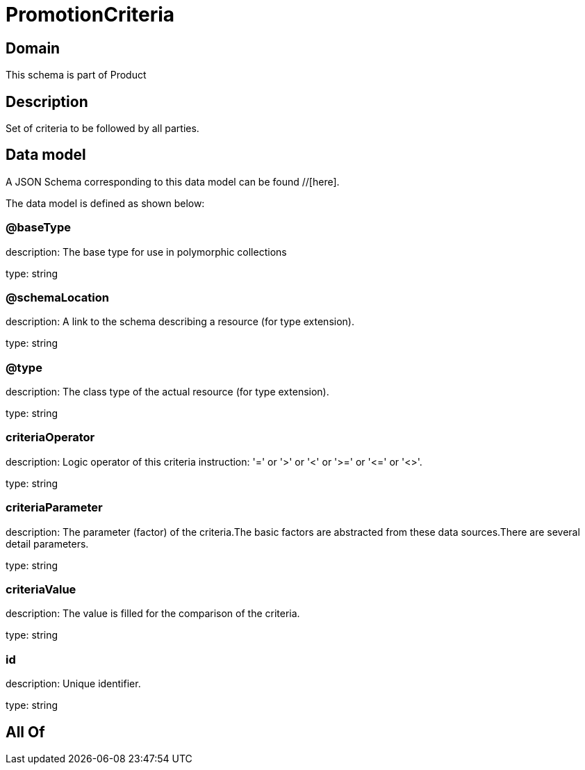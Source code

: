= PromotionCriteria

[#domain]
== Domain

This schema is part of Product

[#description]
== Description
Set of criteria to be followed by all parties.


[#data_model]
== Data model

A JSON Schema corresponding to this data model can be found //[here].



The data model is defined as shown below:


=== @baseType
description: The base type for use in polymorphic collections

type: string


=== @schemaLocation
description: A link to the schema describing a resource (for type extension).

type: string


=== @type
description: The class type of the actual resource (for type extension).

type: string


=== criteriaOperator
description: Logic operator of this criteria instruction: &#x27;=&#x27; or &#x27;&gt;&#x27; or &#x27;&lt;&#x27; or &#x27;&gt;=&#x27; or &#x27;&lt;=&#x27; or &#x27;&lt;&gt;&#x27;.

type: string


=== criteriaParameter
description: The parameter (factor) of the criteria.The basic factors are abstracted from these data sources.There are several detail parameters.

type: string


=== criteriaValue
description: The value is filled for the comparison of the criteria.

type: string


=== id
description: Unique identifier.

type: string


[#all_of]
== All Of

